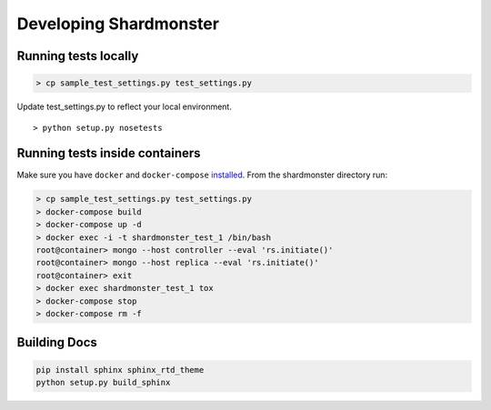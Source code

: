 Developing Shardmonster
=======================

Running tests locally
---------------------

.. code-block:: bash

    > cp sample_test_settings.py test_settings.py

Update test_settings.py to reflect your local environment. ::

    > python setup.py nosetests

Running tests inside containers
-------------------------------

Make sure you have ``docker`` and ``docker-compose`` installed_. From the
shardmonster directory run:

.. code-block:: bash

    > cp sample_test_settings.py test_settings.py
    > docker-compose build
    > docker-compose up -d
    > docker exec -i -t shardmonster_test_1 /bin/bash
    root@container> mongo --host controller --eval 'rs.initiate()'
    root@container> mongo --host replica --eval 'rs.initiate()'
    root@container> exit
    > docker exec shardmonster_test_1 tox
    > docker-compose stop
    > docker-compose rm -f


Building Docs
-------------

.. code-block:: bash

    pip install sphinx sphinx_rtd_theme
    python setup.py build_sphinx

.. _installed: https://docs.docker.com/compose/install/
